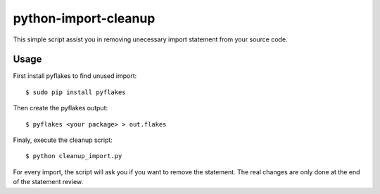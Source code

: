 =======================
python-import-cleanup
=======================

This simple script assist you in removing unecessary import statement from your source code.

Usage
============

First install pyflakes to find unused import::

    $ sudo pip install pyflakes

Then create the pyflakes output::

    $ pyflakes <your package> > out.flakes

Finaly, execute the cleanup script::

    $ python cleanup_import.py


For every import, the script will ask you if you want to remove the statement.
The real changes are only done at the end of the statement review.